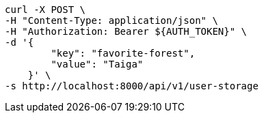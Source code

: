 [source,bash]
----
curl -X POST \
-H "Content-Type: application/json" \
-H "Authorization: Bearer ${AUTH_TOKEN}" \
-d '{
        "key": "favorite-forest",
        "value": "Taiga"
    }' \
-s http://localhost:8000/api/v1/user-storage
----
